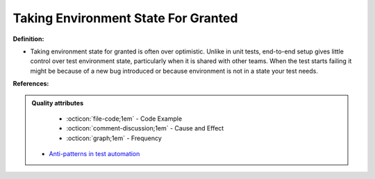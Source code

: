 Taking Environment State For Granted
^^^^^
**Definition:**

* Taking environment state for granted is often over optimistic. Unlike in unit tests, end-to-end setup gives little control over test environment state, particularly when it is shared with other teams. When the test starts failing it might be because of a new bug introduced or because environment is not in a state your test needs.


**References:**

.. admonition:: Quality attributes

    * :octicon:`file-code;1em` -  Code Example
    * :octicon:`comment-discussion;1em` -  Cause and Effect
    * :octicon:`graph;1em` -  Frequency

 * `Anti-patterns in test automation <https://www.codementor.io/@mgawinecki/anti-patterns-in-test-automation-101c6vm5jz>`_

